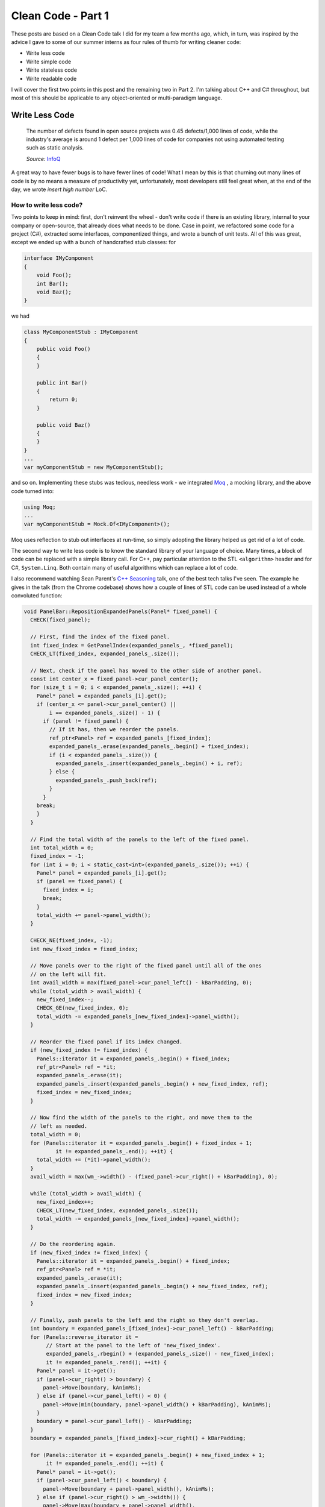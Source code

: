 .. _clean_code_1:

Clean Code - Part 1
===================

These posts are based on a Clean Code talk I did for my team a few months ago,
which, in turn, was inspired by the advice I gave to some of our summer
interns as four rules of thumb for writing cleaner code:

- Write less code
- Write simple code
- Write stateless code
- Write readable code

I will cover the first two points in this post and the remaining two in Part 2.
I'm talking about C++ and C# throughout, but most of this should be applicable
to any object-oriented or multi-paradigm language.

Write Less Code
---------------

    The number of defects found in open source projects was 0.45 defects/1,000
    lines of code, while the industry's average is around 1 defect per 1,000
    lines of code for companies not using automated testing such as static
    analysis.

    *Source:* `InfoQ <http://www.infoq.com/news/2012/03/Defects-Open-Source-Commercial>`_

A great way to have fewer bugs is to have fewer lines of code! What I mean by
this is that churning out many lines of code is by no means a measure of
productivity yet, unfortunately, most developers still feel great when, at the
end of the day, we wrote *insert high number* LoC.

How to write less code?
~~~~~~~~~~~~~~~~~~~~~~~

Two points to keep in mind: first, don't reinvent the wheel - don't write code
if there is an existing library, internal to your company or open-source, that
already does what needs to be done. Case in point, we refactored some code for
a project (C#), extracted some interfaces, componentized things, and wrote a
bunch of unit tests. All of this was great, except we ended up with a bunch of
handcrafted stub classes: for

.. code-block:: c#

    interface IMyComponent
    {
        void Foo();
        int Bar();
        void Baz();
    }

we had

.. code-block:: c#

    class MyComponentStub : IMyComponent
    {
        public void Foo()
        {
        }

        public int Bar()
        {
            return 0;
        }

        public void Baz()
        {
        }
    }
    ...
    var myComponentStub = new MyComponentStub();

and so on. Implementing these stubs was tedious, needless work - we integrated
`Moq <https://github.com/Moq/moq4>`_ , a mocking library, and the above code
turned into:

.. code-block:: c#

    using Moq;
    ...
    var myComponentStub = Mock.Of<IMyComponent>();

Moq uses reflection to stub out interfaces at run-time, so simply adopting the
library helped us get rid of a lot of code.

The second way to write less code is to know the standard library of your
language of choice. Many times, a block of code can be replaced with a simple
library call. For C++, pay particular attention to the STL ``<algorithm>`` header
and for C#, ``System.Linq``. Both contain many of useful algorithms which can
replace a lot of code.

I also recommend watching Sean Parent's `C++ Seasoning <https://channel9.msdn.com/Events/GoingNative/2013/Cpp-Seasoning>`_
talk, one of the best tech talks I've seen. The example he gives in the talk
(from the Chrome codebase) shows how a couple of lines of STL code can be used
instead of a whole convoluted function:

.. code-block:: c++

    void PanelBar::RepositionExpandedPanels(Panel* fixed_panel) {
      CHECK(fixed_panel);

      // First, find the index of the fixed panel.
      int fixed_index = GetPanelIndex(expanded_panels_, *fixed_panel);
      CHECK_LT(fixed_index, expanded_panels_.size());

      // Next, check if the panel has moved to the other side of another panel.
      const int center_x = fixed_panel->cur_panel_center();
      for (size_t i = 0; i < expanded_panels_.size(); ++i) {
        Panel* panel = expanded_panels_[i].get();
        if (center_x <= panel->cur_panel_center() ||
            i == expanded_panels_.size() - 1) {
          if (panel != fixed_panel) {
            // If it has, then we reorder the panels.
            ref_ptr<Panel> ref = expanded_panels_[fixed_index];
            expanded_panels_.erase(expanded_panels_.begin() + fixed_index);
            if (i < expanded_panels_.size()) {
              expanded_panels_.insert(expanded_panels_.begin() + i, ref);
            } else {
              expanded_panels_.push_back(ref);
            }
          }
        break;
        }
      }

      // Find the total width of the panels to the left of the fixed panel.
      int total_width = 0;
      fixed_index = -1;
      for (int i = 0; i < static_cast<int>(expanded_panels_.size()); ++i) {
        Panel* panel = expanded_panels_[i].get();
        if (panel == fixed_panel) {
          fixed_index = i;
          break;
        }
        total_width += panel->panel_width();
      }

      CHECK_NE(fixed_index, -1);
      int new_fixed_index = fixed_index;

      // Move panels over to the right of the fixed panel until all of the ones
      // on the left will fit.
      int avail_width = max(fixed_panel->cur_panel_left() - kBarPadding, 0);
      while (total_width > avail_width) {
        new_fixed_index--;
        CHECK_GE(new_fixed_index, 0);
        total_width -= expanded_panels_[new_fixed_index]->panel_width();
      }

      // Reorder the fixed panel if its index changed.
      if (new_fixed_index != fixed_index) {
        Panels::iterator it = expanded_panels_.begin() + fixed_index;
        ref_ptr<Panel> ref = *it;
        expanded_panels_.erase(it);
        expanded_panels_.insert(expanded_panels_.begin() + new_fixed_index, ref);
        fixed_index = new_fixed_index;
      }

      // Now find the width of the panels to the right, and move them to the
      // left as needed.
      total_width = 0;
      for (Panels::iterator it = expanded_panels_.begin() + fixed_index + 1;
              it != expanded_panels_.end(); ++it) {
        total_width += (*it)->panel_width();
      }
      avail_width = max(wm_->width() - (fixed_panel->cur_right() + kBarPadding), 0);

      while (total_width > avail_width) {
        new_fixed_index++;
        CHECK_LT(new_fixed_index, expanded_panels_.size());
        total_width -= expanded_panels_[new_fixed_index]->panel_width();
      }

      // Do the reordering again.
      if (new_fixed_index != fixed_index) {
        Panels::iterator it = expanded_panels_.begin() + fixed_index;
        ref_ptr<Panel> ref = *it;
        expanded_panels_.erase(it);
        expanded_panels_.insert(expanded_panels_.begin() + new_fixed_index, ref);
        fixed_index = new_fixed_index;
      }

      // Finally, push panels to the left and the right so they don't overlap.
      int boundary = expanded_panels_[fixed_index]->cur_panel_left() - kBarPadding;
      for (Panels::reverse_iterator it =
           // Start at the panel to the left of 'new_fixed_index'.
           expanded_panels_.rbegin() + (expanded_panels_.size() - new_fixed_index);
           it != expanded_panels_.rend(); ++it) {
        Panel* panel = it->get();
        if (panel->cur_right() > boundary) {
          panel->Move(boundary, kAnimMs);
        } else if (panel->cur_panel_left() < 0) {
          panel->Move(min(boundary, panel->panel_width() + kBarPadding), kAnimMs);
        }
        boundary = panel->cur_panel_left() - kBarPadding;
      }
      boundary = expanded_panels_[fixed_index]->cur_right() + kBarPadding;

      for (Panels::iterator it = expanded_panels_.begin() + new_fixed_index + 1;
           it != expanded_panels_.end(); ++it) {
        Panel* panel = it->get();
        if (panel->cur_panel_left() < boundary) {
          panel->Move(boundary + panel->panel_width(), kAnimMs);
        } else if (panel->cur_right() > wm_->width()) {
          panel->Move(max(boundary + panel->panel_width(),
                      wm_->width() - kBarPadding),
                      kAnimMs);
        }
        boundary = panel->cur_right() + kBarPadding;
      }
    }

becomes:

.. code-block:: c++

    void PanelBar::RepositionExpandedPanels(Panel* fixed_panel) {
      CHECK(fixed_panel);

      // First, find the index of the fixed panel.
      int fixed_index = GetPanelIndex(expanded_panels_, *fixed_panel);
      CHECK_LT(fixed_index, expanded_panels_.size());

      // Next, check if the panel has moved to the left side of another panel.
      auto f = begin(expanded_panels_) + fixed_index;
      auto p = lower_bound(begin(expanded_panels_), f, center_x,
        [](const ref_ptr<Panel>& e, int x){ return e->cur_panel_center() < x; });

      // If it has, then we reorder the panels.
      rotate(p, f, f + 1);
    }

Code snippets borrowed from Sean Parent's slides, I highly recommend watching the
whole talk.

The key takeaway here is that there could be a standard library implementation or
an external module that can greatly simplify your work and it's a good practice
to always ask yourself *“do I really need to write this?”*

Write Simple Code
-----------------

First, a few notes on cyclomatic complexity from Wikipedia:

    Cyclomatic complexity is a software metric (measurement), used to indicate
    the complexity of a program. It is a quantitative measure of the number of
    linearly independent paths through a program's source code.

    The complexity M is then defined as
        *M = E − N + 2P*
    where
        *E = the number of edges of the graph, N = the number of nodes of the
        graph, P = the number of connected components.*

    .. image:: cyclomatic_complexity.svg
        :align: center

    A control flow graph of a simple program. The program begins executing at
    the red node, then enters a loop (group of three nodes immediately below
    the red node). On exiting the loop, there is a conditional statement (group
    below the loop), and finally the program exits at the blue node. This graph
    has 9 edges, 8 nodes, and 1 connected component, so the cyclomatic
    complexity of the program is 9 - 8 + 2 * 1 = 3.

    *Source:* `Wikipedia <https://en.wikipedia.org/wiki/Cyclomatic_complexity>`_

The cyclomatic complexity of any piece of code should be minimized. This can be
achieved by avoiding branching, namely, whenever possible, avoiding conditional
statements and loops. Linear code is easier to read and maintain, and provides
less opportunities for bugs.

Avoiding conditional statements
~~~~~~~~~~~~~~~~~~~~~~~~~~~~~~~

One way to avoid conditional statements is to, whenever feasible, throw
exceptions instead of propagating errors through return values.

Here is an example of error code propagation through return values using the
Windows API's ``HRESULT``:

.. code-block:: c++

    HRESULT foo(); // Does some work and returns an HRESULT
    HRESULT bar(); // Does some work and returns an HRESULT

    HRESULT baz()
    {
        HRESULT hr = S_OK;

        hr = foo();
        if (FAILED(hr))
            return hr;

        hr = baz();
        if (FAILED(hr))
            return hr;

        ... // Some more work here which might fail

        return hr;
    }

    if (SUCCEEDED(baz()))
    {
        // :)
    }
    else
    {
        // :(
    }

This can be replaced with the more concise and much easier to read:

.. code-block:: c++

    void foo(); // Does some work, might throw
    void bar(); // Does some work, might throw

    void baz()
    {
        foo();
        baz();

        ... // Some more work here which might fail (and throw)
    }

    try
    {
        baz();
        // :)
    }
    catch (...)
    {
        // :(
    }

Error code return values come from the old days when exceptions didn't exist
and make code harder to read. That being said, for C++ specifically, you
should be careful about throwing exceptions across DLL boundaries. In practice
though, a lot of code in the shape of the above example appears within the
same executable for no good reason. If cross-DLL boundary is a problem, I would
actually recommend using exceptions internally and switching to return codes at
the public API boundary.

Another way to avoid conditional statements is to use the `Null Object pattern <https://en.wikipedia.org/wiki/Null_Object_pattern>`_
instead of checking for null. For example, take an ``IActivity`` interface on
which we can log success or failure, and an ``ActivityScope`` which can retrieve
the current activity from a context:

.. code-block:: c#

    interface IActivity
    {
        void LogSuccess();
        void LogFailure();
    }

    class ActivityScope
    {
        ...

        public IActivity GetCurrentActivity()
        {
            if (!_context.HasCurrentActivity())
            {
                return null;
            }
            return _context.GetActivity();
        }
    }

With this implementation, all clients of the API have to make sure ``GetCurrentActivity()``
returns an object as opposed to null. All callers look like this:

.. code-block:: c#

    ActivityScope activityScope = new ActivityScope();
    activityScope.CreateActivity();

    ... // Do a bunch of stuff

    var activity = activityScope.GetCurrentActivity();
    if (activity != null)
    {
        activity.LogSuccess();
    }

While there is a single ``ActivityScope`` implementation, there are hundreds of
calls to ``GetCurrentActivity``, all coming with a boilerplate null check. The
Null Object alternative for this is to provide a ``NullActivity``, for which
``LogSuccess`` and ``LogFailure`` don't do anything. ``ActivityScope`` can return
``NullActivity`` instead of null if there is no ``Activity`` in the context:

.. code-block:: c#

    class NullActivity : IActivity
    {
        public void LogSuccess() { }
        public void LogFailure() { }
    }

    class ActivityScope
    {
        ...
        private static NullActivity _nullActivity = new NullActivity();

        public IActivity GetCurrentActivity()
        {
            if (!_context.HasCurrentActivity())
            {
                return _nullActivity;
            }
            return _context.GetActivity();
        }
    }

Now callers don't need to worry about getting back a null, and can use the API
like this:

.. code-block:: c#

    activityScope.GetCurrentActivity().LogSuccess();

Yet another way to reduce branching is when it used for mapping between two types:

.. code-block:: c#

    if (a == IdType.Foo)
    {
        b = "Foo string";
    }
    else if (a == IdType.Bar)
    {
        b = "Bar string";
    }
    else if ...

A pattern like this (which can also take the form of a big switch/case statement)
can usually be replaced with indexing into an array or looking up the
corresponding value in a hash map:

.. code-block:: c#

    Dictionary<IdType, string> IdTypeToStringMap = new Dictionary<IdType, string>()
    {
        { IdType.Foo, "Foo" },
        { IdType.Bar, "Bar" },
        ...
    };
    ...
    b = IdTypeToStringMap[a];

This is, again, easier to maintain, since it is declarative - the mapping is given as
data (``IdTypeToStringMap``), not as code (long series of if/else).

Avoid loops
~~~~~~~~~~~

This goes back to the C++ Seasoning talk, namely the *No Raw Loops* guideline. Here's
a C# example: given a list of numbers, we want to get the square of all the odd
numbers in the list.

.. code-block:: c#

    var numbers = new List<int> { 6, 1, 2, 7, 3, 4, 9, 5, 8 };

    // Get the squares of all odd numbers

One way to do this is to maintain a list of numbers, iterate over the list, check
if numbers are odd, and if so, square them and add them to the list:

.. code-block:: c#

    // Get the squares of all odd numbers
    IEnumerable<int> SquareOdds(IEnumerable<int> numbers)
    {
        var squares = new List<int>();

        foreach (int number in numbers)
        {
            if (number % 2 != 0)
            {
                squares.Add(number * number);
            }
        }

        return squares;
    }

    var squares = SquareOdds(numbers);

A neater way to do this is to use a generator instead of manually maintaining
the list of squares:

.. code-block:: c#

    // Get the squares of all odd numbers
    IEnumerable<int> SquareOdds(IEnumerable<int> numbers)
    {
        foreach (int number in numbers)
        {
            if (number % 2 != 0)
            {
                yield return number * number;
            }
        }
    }

    var squares = SquareOdds(numbers);

That being said, what I would actually recommend is using Linq:

.. code-block:: c#

    // Get the squares of all odd numbers
    var squares = numbers.
                    Where(number => number % 2 != 0).
                    Select(number => number * number);

Fewer lines of code and no branching whatsoever [*]_. ``Where`` and ``Select``
are generic algorithms, and their arguments are the predicates we use. This makes
the intent of the code clear at a glance - we are filtering the collection with
a predicate (``number => number % 2 != 0``) and applying a transformation to it
with another predicate (``number => number * number``). Also, the filtering and
transformation are library functions, so we can be fairly certain they work
well, and only need to worry about maintaining our predicates.

It might not look like a big deal in this simple made-up example, but as code
evolves, it becomes harder and harder to follow the iteration logic, as the
code gets littered with ``break``, ``continue``, and ``return`` statements (see
the Chrome example quoted in the Write Less Code section).

Key takeaways:

- Try to keep functions linear (or as linear as possible)
- Default to throwing instead of propagating errors up the call stack
- Consider creating a null object when code is littered with null checks
- Separate algorithm logic from predicates to make the intent of the code clear (in other words, no raw loops).

Notes on performance
--------------------

The most interesting question I was asked is what are the performance
implications of using an STL algorithm or Linq.

The default answer is, of course, you have to measure for your particular case!
Blanket statements cannot be made about performance, as there are many factors
involved: compiler, runtime, standard library, OS, architecture, whether code is
on a hot path or not, and so on and so forth.

Still, my recommendation is to use the library algorithms and, only if they
become the bottleneck (which in most cases shouldn't happen), look into replacing
them with handcrafted code. Another thing to keep in mind is that standard
library authors know what they're doing, so it's very likely that library code is
already pretty well optimized. I ran a simple wall clock benchmark for 1M
iterations for some of the examples I used throughout the presentation (both the
handcrafted and the library versions), and in all cases the code leveraging
library functions ran slightly faster.

----

.. [*] Cyclomatic complexity of this is actually higher when computed by looking
   at basic blocks (eg. from Visual Studio's ``Analyze`` menu), since the compiler
   will automatically add a finally block to dispose of the Linq-returned
   IEnumerables in case of exception. That being said, I prefer
   compiler-generated complexity to developer-generated complexity.
